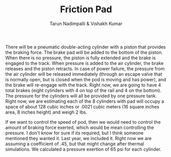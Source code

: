#+TITLE: Friction Pad
#+AUTHOR: Tarun Nadimpalli & Vishakh Kumar

There will be a pneumatic double-acting cylinder with a piston that provides the braking force.
The brake pad will be added to the bottom of the piston.
When there is no pressure, the piston is fully extended and the brake is engaged to the track.
When pressure is added to the air cylinder, the brake releases and the piston retracts.
In case of power failure, the pressure from the air cylinder will be released immediately (through an escape valve that is normally open, but is closed when the pod is moving and has power), and the brake will re-engage with the track.
Right now, we are going to have 4 total brakes (eight cylinders with 4 on top of the rail and 4 on the bottom).
The pressure for the cylinders will all be provided by one pressure tank.
Right now, we are estimating each of the 8 cylinders with pad will occupy a space of about 128 cubic inches or .0021 cubic meters (16 square inches area, 8 inches height) and weigh 2 lbs.

If we want to control the speed of pod, then we would need to control the amount of braking force exerted, which would be mean controlling the pressure.
I don't know for sure if its required, but I think someone mentioned they wanted it.
Last year, we included it.
Right now we are assuming a coefficient of .45, but that might change after thermal simulations.
We calculated a pressure exertion of 65 psi for each cylinder.

